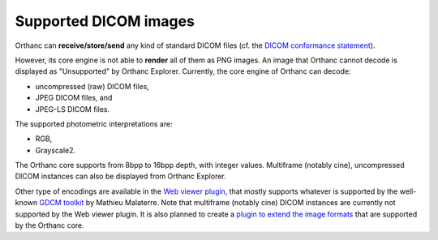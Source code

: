 .. _supported-images:

Supported DICOM images
======================

Orthanc can **receive/store/send** any kind of standard DICOM files
(cf. the `DICOM conformance statement
<https://bitbucket.org/sjodogne/orthanc/src/default/Resources/DicomConformanceStatement.txt>`__).

However, its core engine is not able to **render** all of them as PNG
images. An image that Orthanc cannot decode is displayed as
"Unsupported" by Orthanc Explorer. Currently, the core engine of
Orthanc can decode:

* uncompressed (raw) DICOM files,
* JPEG DICOM files, and
* JPEG-LS DICOM files.

The supported photometric interpretations are:

* RGB,
* Grayscale2.

The Orthanc core supports from 8bpp to 16bpp depth, with integer
values.  Multiframe (notably cine), uncompressed DICOM instances can
also be displayed from Orthanc Explorer.

Other type of encodings are available in the `Web viewer plugin
<http://www.orthanc-server.com/static.php?page=web-viewer>`__, that
mostly supports whatever is supported by the well-known `GDCM toolkit
<http://sourceforge.net/projects/gdcm/>`__ by Mathieu Malaterre. Note
that multiframe (notably cine) DICOM instances are currently not
supported by the Web viewer plugin. It is also planned to create a
`plugin to extend the image formats <https://trello.com/c/MAh6vIXF>`__
that are supported by the Orthanc core.
